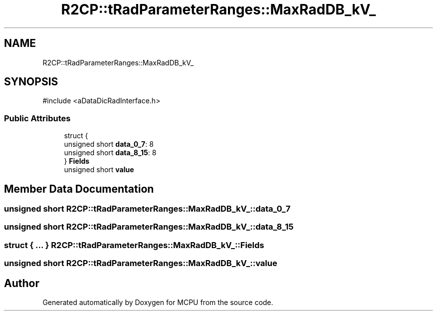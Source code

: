 .TH "R2CP::tRadParameterRanges::MaxRadDB_kV_" 3 "MCPU" \" -*- nroff -*-
.ad l
.nh
.SH NAME
R2CP::tRadParameterRanges::MaxRadDB_kV_
.SH SYNOPSIS
.br
.PP
.PP
\fR#include <aDataDicRadInterface\&.h>\fP
.SS "Public Attributes"

.in +1c
.ti -1c
.RI "struct {"
.br
.ti -1c
.RI "   unsigned short \fBdata_0_7\fP: 8"
.br
.ti -1c
.RI "   unsigned short \fBdata_8_15\fP: 8"
.br
.ti -1c
.RI "} \fBFields\fP"
.br
.ti -1c
.RI "unsigned short \fBvalue\fP"
.br
.in -1c
.SH "Member Data Documentation"
.PP 
.SS "unsigned short R2CP::tRadParameterRanges::MaxRadDB_kV_::data_0_7"

.SS "unsigned short R2CP::tRadParameterRanges::MaxRadDB_kV_::data_8_15"

.SS "struct  { \&.\&.\&. }  R2CP::tRadParameterRanges::MaxRadDB_kV_::Fields"

.SS "unsigned short R2CP::tRadParameterRanges::MaxRadDB_kV_::value"


.SH "Author"
.PP 
Generated automatically by Doxygen for MCPU from the source code\&.
